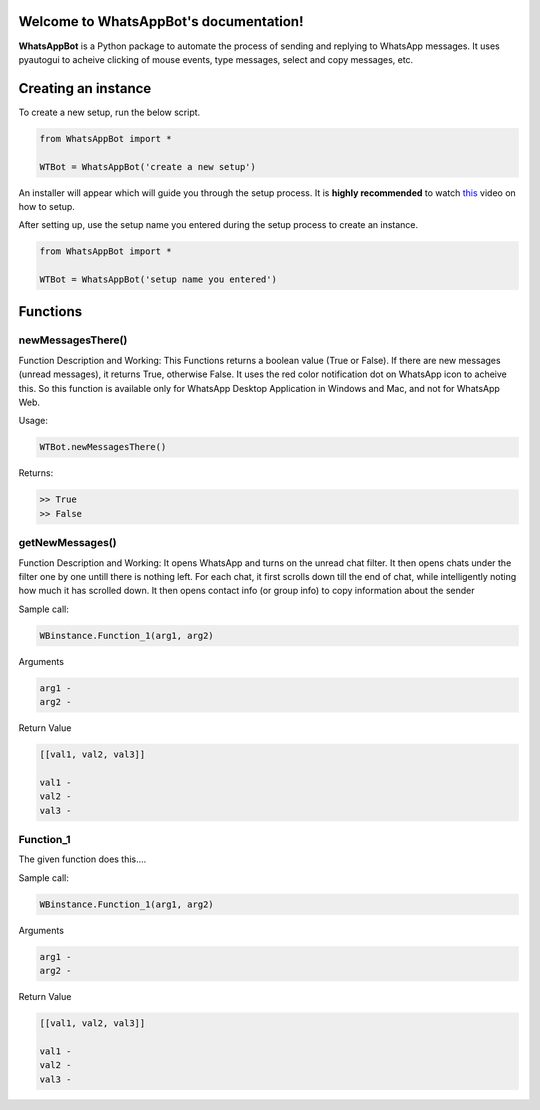 Welcome to WhatsAppBot's documentation!
========================================

**WhatsAppBot** is a Python package to automate the process of sending and replying to WhatsApp messages. It uses pyautogui to acheive clicking of mouse events, type messages, select and copy messages, etc.

.. default-role:: code

Creating an instance
=======================

To create a new setup, run the below script.

.. code:: python
   
   from WhatsAppBot import *
   
   WTBot = WhatsAppBot('create a new setup')

An installer will appear which will guide you through the setup process. 
It is **highly recommended** to watch `this <https://www.youtube.com/>`_ video on how to setup. 

.. image:: setup.png
   :width: 600

After setting up, use the setup name you entered during the setup process to create an instance.

.. code:: python
   
   from WhatsAppBot import *
   
   WTBot = WhatsAppBot('setup name you entered')

Functions
=======================

=============================
newMessagesThere()
=============================

Function Description and Working:
This Functions returns a boolean value (True or False).
If there are new messages (unread messages), it returns True, otherwise False.
It uses the red color notification dot on WhatsApp icon to acheive this.
So this function is available only for WhatsApp Desktop Application in Windows and Mac, and not for WhatsApp Web.

Usage:

.. code:: python

   WTBot.newMessagesThere()

Returns:

.. code:: python
   
   >> True
   >> False


=============================
getNewMessages()
=============================

Function Description and Working:
It opens WhatsApp and turns on the unread chat filter. It then opens chats under the filter one by one untill there is nothing left. For each chat, it first scrolls down till the end of chat, while intelligently noting how much it has scrolled down. It then opens contact info (or group info) to copy information about the sender

Sample call:

.. code:: python

   WBinstance.Function_1(arg1, arg2)

Arguments

.. code:: python
   
   arg1 - 
   arg2 - 

Return Value

.. code:: python
   
   [[val1, val2, val3]]
   
   val1 - 
   val2 - 
   val3 -

=============================
Function_1
=============================

The given function does this....

Sample call:

.. code:: python

   WBinstance.Function_1(arg1, arg2)

Arguments

.. code:: python
   
   arg1 - 
   arg2 - 

Return Value

.. code:: python
   
   [[val1, val2, val3]]
   
   val1 - 
   val2 - 
   val3 -

